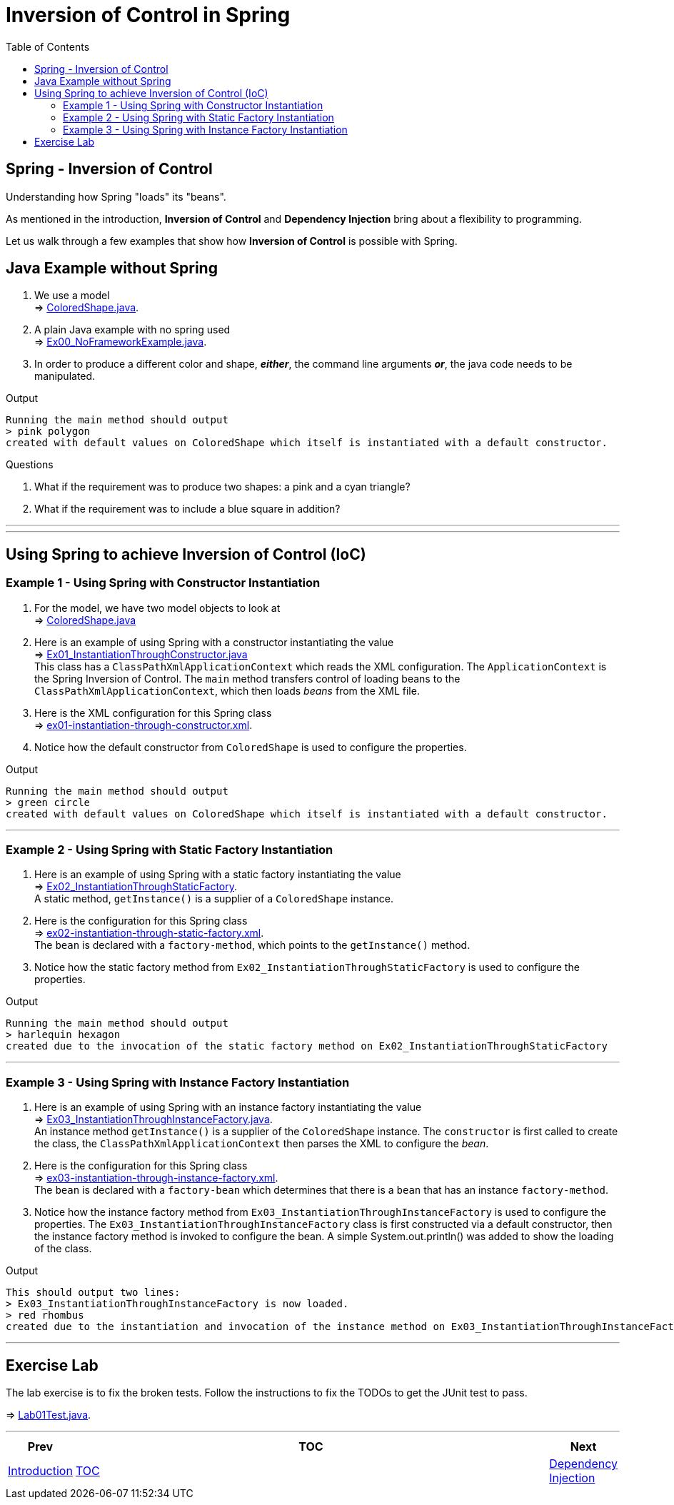 = Inversion of Control in Spring
:toc:
:toclevels: 4

== Spring - Inversion of Control

Understanding how Spring "loads" its "beans".

As mentioned in the introduction, *Inversion of Control* and *Dependency Injection* bring about a
flexibility to programming.

Let us walk through a few examples that show how *Inversion of Control* is possible with Spring.

== Java Example without Spring

1. We use a model +
⇒ link:../../ch01_spring-inversion-of-control/src/main/java/eu/mithril/training/spring/framework/ch01/model/ColoredShape.java[ColoredShape.java].

2. A plain Java example with no spring used +
⇒ link:../../ch01_spring-inversion-of-control/src/main/java/eu/mithril/training/spring/framework/ch01/Ex00_NoFrameworkExample.java[Ex00_NoFrameworkExample.java].

3. In order to produce a different color and shape, *_either_*, the command line arguments *_or_*, the java code needs to be manipulated.

.Output
****
 Running the main method should output
 > pink polygon
 created with default values on ColoredShape which itself is instantiated with a default constructor.
****

.Questions
****
  1. What if the requirement was to produce two shapes: a pink and a cyan triangle?
  2. What if the requirement was to include a blue square in addition?
****

'''
'''

== Using Spring to achieve Inversion of Control (IoC)

=== Example 1 - Using Spring with Constructor Instantiation

1. For the model, we have two model objects to look at +
⇒ link:../../ch01_spring-inversion-of-control/src/main/java/eu/mithril/training/spring/framework/ch01/model/ColoredShape.java[ColoredShape.java]

2. Here is an example of using Spring with a constructor instantiating the value +
⇒ link:../../ch01_spring-inversion-of-control/src/main/java/eu/mithril/training/spring/framework/ch01/Ex01_InstantiationThroughConstructor.java[Ex01_InstantiationThroughConstructor.java] +
This class has a `ClassPathXmlApplicationContext` which reads the XML configuration. The
`ApplicationContext` is the Spring Inversion of Control. The `main` method transfers control of
loading beans to the `ClassPathXmlApplicationContext`, which then loads _beans_ from the XML file.

3. Here is the XML configuration for this Spring class +
⇒ link:../../ch01_spring-inversion-of-control/src/main/resources/ex01-instantiation-through-constructor.xml[ex01-instantiation-through-constructor.xml].

4. Notice how the default constructor from `ColoredShape` is used to configure the properties.

.Output
****
 Running the main method should output
 > green circle
 created with default values on ColoredShape which itself is instantiated with a default constructor.
****

'''

=== Example 2 - Using Spring with Static Factory Instantiation

1. Here is an example of using Spring with a static factory instantiating the value +
⇒ link:../../ch01_spring-inversion-of-control/src/main/java/eu/mithril/training/spring/framework/ch01/Ex02_InstantiationThroughStaticFactory.java[Ex02_InstantiationThroughStaticFactory]. +
A static method, `getInstance()` is a supplier of a `ColoredShape` instance.

2. Here is the configuration for this Spring class +
⇒ link:../../ch01_spring-inversion-of-control/src/main/resources/ex02-instantiation-through-static-factory.xml[ex02-instantiation-through-static-factory.xml]. +
The `bean` is declared with a `factory-method`, which points to the `getInstance()` method.

3. Notice how the static factory method from `Ex02_InstantiationThroughStaticFactory` is used to
configure the properties.

.Output
****
 Running the main method should output
 > harlequin hexagon
 created due to the invocation of the static factory method on Ex02_InstantiationThroughStaticFactory
****

'''

=== Example 3 - Using Spring with Instance Factory Instantiation

1. Here is an example of using Spring with an instance factory instantiating the value +
⇒ link:../../ch01_spring-inversion-of-control/src/main/java/eu/mithril/training/spring/framework/ch01/Ex03_InstantiationThroughInstanceFactory.java[Ex03_InstantiationThroughInstanceFactory.java]. +
An instance method `getInstance()` is a supplier of the `ColoredShape` instance. The `constructor`
is first called to create the class, the `ClassPathXmlApplicationContext` then parses the XML to
configure the _bean_.

2. Here is the configuration for this Spring class +
⇒ link:../../ch01_spring-inversion-of-control/src/main/resources/ex03-instantiation-through-instance-factory.xml[ex03-instantiation-through-instance-factory.xml]. +
The `bean` is declared with a `factory-bean` which determines that there is a `bean` that has an
instance `factory-method`.

3. Notice how the instance factory method from `Ex03_InstantiationThroughInstanceFactory` is used
to configure the properties. The `Ex03_InstantiationThroughInstanceFactory` class is first
constructed via a default constructor, then the instance factory method is invoked to configure
the bean. A simple System.out.println() was added to show the loading of the class.

.Output
****
 This should output two lines:
 > Ex03_InstantiationThroughInstanceFactory is now loaded.
 > red rhombus
 created due to the instantiation and invocation of the instance method on Ex03_InstantiationThroughInstanceFactory
****

'''

== Exercise Lab

The lab exercise is to fix the broken tests. Follow the instructions to fix the TODOs to get the
JUnit test to pass.

⇒ link:../../ch01_spring-inversion-of-control/src/test/java/eu/mithril/training/spring/framework/ch01/Lab01Test.java[Lab01Test.java].

'''

[width=100%, cols="<10%,^80%,>10%",grid=none,frame=ends]
|===
| Prev | TOC | Next

| link:00_Introduction.adoc[Introduction]
| link:TableOfContents.adoc[TOC]
| link:02_DependencyInjection.adoc[Dependency Injection]
|===
